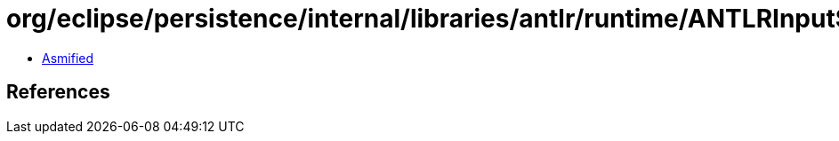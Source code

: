 = org/eclipse/persistence/internal/libraries/antlr/runtime/ANTLRInputStream.class

 - link:ANTLRInputStream-asmified.java[Asmified]

== References

